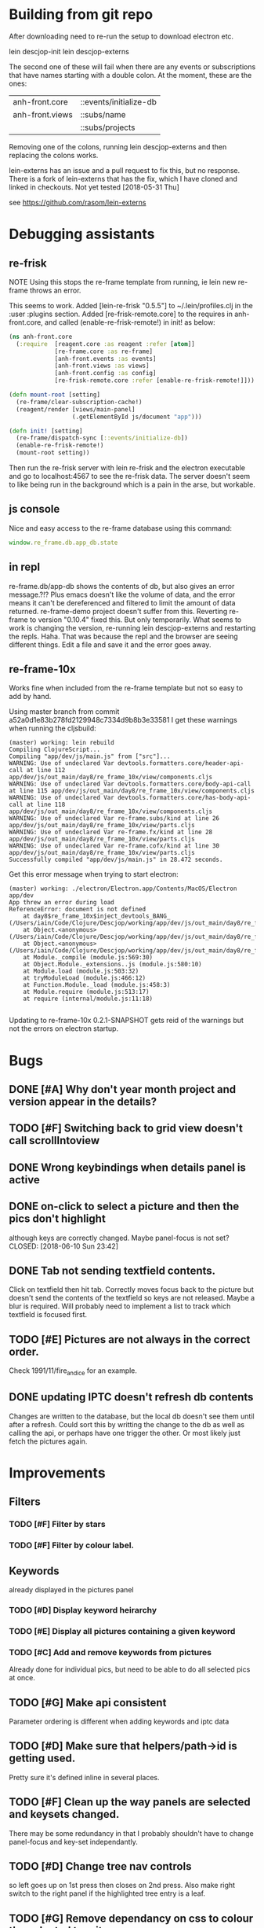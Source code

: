 * Building from git repo

After downloading need to re-run the setup to download electron etc.

lein descjop-init
lein descjop-externs

The second one of these will fail when there are any events or subscriptions that have names starting with a double colon. At the moment, these are the ones:

| anh-front.core  | ::events/initialize-db  |
| anh-front.views | ::subs/name             |
|                 | ::subs/projects         |

Removing one of the colons, running lein descjop-externs and then replacing the colons works.

lein-externs has an issue and a pull request to fix this, but no response. There is a fork of lein-externs that has the fix, which I have cloned and linked in checkouts. Not yet tested [2018-05-31 Thu]

see https://github.com/rasom/lein-externs

* Debugging assistants
** re-frisk
NOTE Using this stops the re-frame template from running, ie lein new re-frame throws an error.

This seems to work. Added [lein-re-frisk "0.5.5"] to ~/.lein/profiles.clj in the :user :plugins section.
Added [re-frisk-remote.core] to the requires in anh-front.core, and called (enable-re-frisk-remote!) in init! as below:
#+BEGIN_SRC clojure
(ns anh-front.core
  (:require  [reagent.core :as reagent :refer [atom]]
             [re-frame.core :as re-frame]
             [anh-front.events :as events]
             [anh-front.views :as views]
             [anh-front.config :as config]
             [re-frisk-remote.core :refer [enable-re-frisk-remote!]]))

(defn mount-root [setting]
  (re-frame/clear-subscription-cache!)
  (reagent/render [views/main-panel]
                  (.getElementById js/document "app")))

(defn init! [setting]
  (re-frame/dispatch-sync [::events/initialize-db])
  (enable-re-frisk-remote!)
  (mount-root setting))
#+END_SRC
Then run the re-frisk server with lein re-frisk and the electron executable and go to localhost:4567 to see the re-frisk data. The server doesn't seem to like being run in the background which is a pain in the arse, but workable.

** js console
Nice and easy access to the re-frame database using this command:
#+BEGIN_SRC javascript
window.re_frame.db.app_db.state
#+END_SRC
** in repl
re-frame.db/app-db shows the contents of db, but also gives an error message.?!? Plus emacs doesn't like the volume of data, and the error means it can't be dereferenced and filtered to limit the amount of data returned. re-frame-demo project doesn't suffer from this. Reverting re-frame to version "0.10.4" fixed this. But only temporarily. What seems to work is changing the version, re-running lein descjop-externs and restarting the repls. Haha. That was because the repl and the browser are seeing different things. Edit a file and save it and the error goes away.
** re-frame-10x
Works fine when included from the re-frame template but not so easy to add by hand.

Using master branch from commit a52a0d1e83b278fd2129948c7334d9b8b3e33581 I get these warnings when running the cljsbuild:
#+BEGIN_SRC shell
(master) working: lein rebuild
Compiling ClojureScript...
Compiling "app/dev/js/main.js" from ["src"]...
WARNING: Use of undeclared Var devtools.formatters.core/header-api-call at line 112 app/dev/js/out_main/day8/re_frame_10x/view/components.cljs
WARNING: Use of undeclared Var devtools.formatters.core/body-api-call at line 115 app/dev/js/out_main/day8/re_frame_10x/view/components.cljs
WARNING: Use of undeclared Var devtools.formatters.core/has-body-api-call at line 118 app/dev/js/out_main/day8/re_frame_10x/view/components.cljs
WARNING: Use of undeclared Var re-frame.subs/kind at line 26 app/dev/js/out_main/day8/re_frame_10x/view/parts.cljs
WARNING: Use of undeclared Var re-frame.fx/kind at line 28 app/dev/js/out_main/day8/re_frame_10x/view/parts.cljs
WARNING: Use of undeclared Var re-frame.cofx/kind at line 30 app/dev/js/out_main/day8/re_frame_10x/view/parts.cljs
Successfully compiled "app/dev/js/main.js" in 28.472 seconds.
#+END_SRC
Get this error message when trying to start electron:
#+BEGIN_SRC shell
(master) working: ./electron/Electron.app/Contents/MacOS/Electron app/dev
App threw an error during load
ReferenceError: document is not defined
    at day8$re_frame_10x$inject_devtools_BANG_ (/Users/iain/Code/Clojure/Descjop/working/app/dev/js/out_main/day8/re_frame_10x.js:435:56)
    at Object.<anonymous> (/Users/iain/Code/Clojure/Descjop/working/app/dev/js/out_main/day8/re_frame_10x/preload.js:12:41)
    at Object.<anonymous> (/Users/iain/Code/Clojure/Descjop/working/app/dev/js/out_main/day8/re_frame_10x/preload.js:16:3)
    at Module._compile (module.js:569:30)
    at Object.Module._extensions..js (module.js:580:10)
    at Module.load (module.js:503:32)
    at tryModuleLoad (module.js:466:12)
    at Function.Module._load (module.js:458:3)
    at Module.require (module.js:513:17)
    at require (internal/module.js:11:18)

#+END_SRC
Updating to re-frame-10x 0.2.1-SNAPSHOT gets reid of the warnings but not the errors on electron startup.

* Bugs
** DONE [#A] Why don't year month project and version appear in the details?
   CLOSED: [2018-06-19 Tue 20:30]
** TODO [#F] Switching back to grid view doesn't call scrollIntoview
** DONE Wrong keybindings when details panel is active
    CLOSED: [2018-06-08 Fri 09:46]
** DONE on-click to select a picture and then the pics don't highlight
 although keys are correctly changed. Maybe panel-focus is not set?
    CLOSED: [2018-06-10 Sun 23:42]

** DONE Tab not sending textfield contents.
    CLOSED: [2018-06-11 Mon 23:28]
Click on textfield then hit tab. Correctly moves focus back to the picture but doesn't send the contents of the textfield so keys are not released. Maybe a blur is required. Will probably need to implement a list to track which textfield is focused first.

** TODO [#E] Pictures are not always in the correct order.
Check 1991/11/fire_and_ice for an example.

** DONE updating IPTC doesn't refresh db contents
   CLOSED: [2018-06-16 Sat 23:36]
Changes are written to the database, but the local db doesn't see them until after a refresh. Could sort this by writting the change to the db as well as calling the api, or perhaps have one trigger the other. Or most likely just fetch the pictures again.
* Improvements
** Filters
*** TODO [#F] Filter by stars
*** TODO [#F] Filter by colour label.

** Keywords
already displayed in the pictures panel
*** TODO [#D] Display keyword heirarchy
*** TODO [#E] Display all pictures containing a given keyword
*** TODO [#C] Add and remove keywords from pictures
Already done for individual pics, but need to be able to do all selected pics at once.
** TODO [#G] Make api consistent
Parameter ordering is different when adding keywords and iptc data
** TODO [#D] Make sure that helpers/path->id is getting used.
Pretty sure it's defined inline in several places.
** TODO [#F] Clean up the way panels are selected and keysets changed.
 There may be some redundancy in that I probably shouldn't have to change panel-focus and key-set independantly.
** TODO [#D] Change tree nav controls
so left goes up on 1st press then closes on 2nd press. Also make right switch to the right panel if the highlighted tree entry is a leaf.
** TODO [#G] Remove dependancy on css to colour the selected tree item.
One possible solution is to have calls to subscriptions that are defined outside of tree.cljs. Idealy these would be conditional so that it would still work independantly of any external code.
** TODO [#C] Open a list of pictures.
** DONE Show image in right panel
   CLOSED: [2018-06-02 Sat 18:33]
Not perfect, a border round the pic would be nice.
** DONE Display pic details in left panel
   CLOSED: [2018-06-08 Fri 09:48]
** TODO [#C] Search tree for a project
** TODO [#C] Open all intermediate nodes to a specified project
** TODO [#C] Remember last viewed project
** TODO [#F] Make tabs to select the different views in the left panel.
